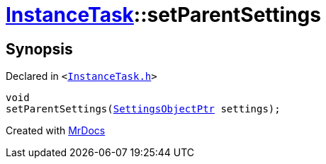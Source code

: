 [#InstanceTask-setParentSettings]
= xref:InstanceTask.adoc[InstanceTask]::setParentSettings
:relfileprefix: ../
:mrdocs:


== Synopsis

Declared in `&lt;https://github.com/PrismLauncher/PrismLauncher/blob/develop/launcher/InstanceTask.h#L38[InstanceTask&period;h]&gt;`

[source,cpp,subs="verbatim,replacements,macros,-callouts"]
----
void
setParentSettings(xref:SettingsObjectPtr.adoc[SettingsObjectPtr] settings);
----



[.small]#Created with https://www.mrdocs.com[MrDocs]#
